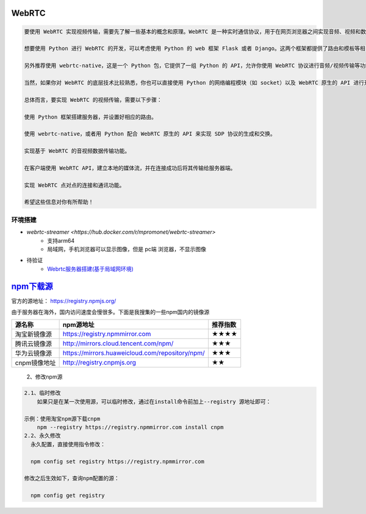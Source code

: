 WebRTC
===============

.. code::

    要使用 WebRTC 实现视频传输，需要先了解一些基本的概念和原理。WebRTC 是一种实时通信协议，用于在网页浏览器之间实现音频、视频和数据的传递。它基于 HTML5 和 JavaScript 技术，可以直接在浏览器中运行而不需要任何插件。

    想要使用 Python 进行 WebRTC 的开发，可以考虑使用 Python 的 web 框架 Flask 或者 Django。这两个框架都提供了路由和模板等相关功能，可以方便你进行业务逻辑的开发。

    另外推荐使用 webrtc-native，这是一个 Python 包，它提供了一组 Python 的 API，允许你使用 WebRTC 协议进行音频/视频传输等功能的开发。

    当然，如果你对 WebRTC 的底层技术比较熟悉，你也可以直接使用 Python 的网络编程模块（如 socket）以及 WebRTC 原生的 API 进行开发。

    总体而言，要实现 WebRTC 的视频传输，需要以下步骤：

    使用 Python 框架搭建服务器，并设置好相应的路由。

    使用 webrtc-native，或者用 Python 配合 WebRTC 原生的 API 来实现 SDP 协议的生成和交换。

    实现基于 WebRTC 的音视频数据传输功能。

    在客户端使用 WebRTC API，建立本地的媒体流，并在连接成功后将其传输给服务器端。

    实现 WebRTC 点对点的连接和通讯功能。

    希望这些信息对你有所帮助！


环境搭建
------------
* `webrtc-streamer <https://hub.docker.com/r/mpromonet/webrtc-streamer>`
    * 支持arm64
    * 局域网，手机浏览器可以显示图像，但是 pc端 浏览器，不显示图像

* 待验证
    * `Webrtc服务器搭建(基于局域网环境) <https://blog.csdn.net/gladsnow/article/details/77900333>`_



`npm下载源 <https://www.cnblogs.com/echohye/p/18149863>`_
====================================================================


官方的源地址： https://registry.npmjs.org/

由于服务器在海外，国内访问速度会慢很多。下面是我搜集的一些npm国内的镜像源

============== ================================================= ======================
源名称	        npm源地址	                                        推荐指数
============== ================================================= ======================
淘宝新镜像源	  https://registry.npmmirror.com	                   ★★★★
腾讯云镜像源	  http://mirrors.cloud.tencent.com/npm/	             ★★★
华为云镜像源	  https://mirrors.huaweicloud.com/repository/npm/	   ★★★
cnpm镜像地址	  http://registry.cnpmjs.org	                       ★★
============== ================================================= ======================


    2、修改npm源

.. code::

    2.1、临时修改
        如果只是在某一次使用源，可以临时修改，通过在install命令前加上--registry 源地址即可：

    示例：使用淘宝npm源下载cnpm
        npm --registry https://registry.npmmirror.com install cnpm
    2.2、永久修改
      永久配置，直接使用指令修改：

      npm config set registry https://registry.npmmirror.com

    修改之后生效如下，查询npm配置的源：

      npm config get registry
